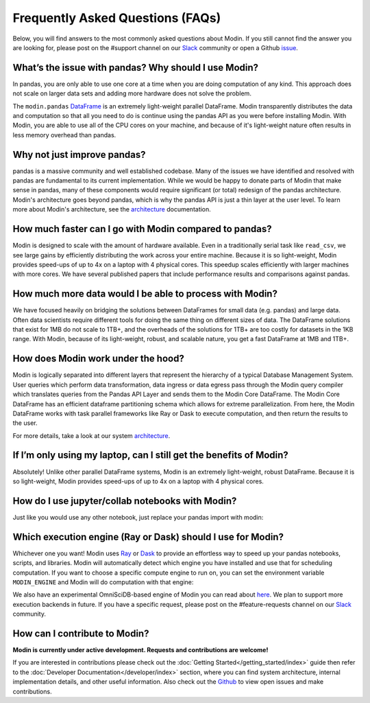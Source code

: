 Frequently Asked Questions (FAQs)
=================================

Below, you will find answers to the most commonly asked questions about
Modin. If you still cannot find the answer you are looking for, please post on 
the #support channel on our Slack_ community or open a Github issue_.

What’s the issue with pandas? Why should I use Modin?
""""""""""""""""""""""""""""""""""""""""""""""""""""""
In pandas, you are only able to use one core at a time when you are doing computation of
any kind. This approach does not scale on larger data sets and adding more hardware does not
solve the problem.  

The ``modin.pandas`` `DataFrame`_ is an extremely light-weight parallel DataFrame. Modin
transparently distributes the data and computation so that all you need to do is
continue using the pandas API as you were before installing Modin. With Modin, 
you are able to use all of the CPU cores on your machine, and because of it's light-weight
nature often results in less memory overhead than pandas.

Why not just improve pandas?
""""""""""""""""""""""""""""
pandas is a massive community and well established codebase. Many of the issues
we have identified and resolved with pandas are fundamental to its current
implementation. While we would be happy to donate parts of Modin that
make sense in pandas, many of these components would require significant (or
total) redesign of the pandas architecture. Modin's architecture goes beyond
pandas, which is why the pandas API is just a thin layer at the user level. To learn
more about Modin's architecture, see the architecture_ documentation.

How much faster can I go with Modin compared to pandas?
""""""""""""""""""""""""""""""""""""""""""""""""""""""""
Modin is designed to scale with the amount of hardware available.
Even in a traditionally serial task like ``read_csv``, we see large gains by efficiently 
distributing the work across your entire machine. Because it is so light-weight, 
Modin provides speed-ups of up to 4x on a laptop with 4 physical cores. This speedup scales
efficiently with larger machines with more cores. We have several published papers that
include performance results and comparisons against pandas.

How much more data would I be able to process with Modin?
""""""""""""""""""""""""""""""""""""""""""""""""""""""""""
We have focused heavily on bridging the solutions between DataFrames for small 
data (e.g. pandas) and large data. Often data scientists require different tools 
for doing the same thing on different sizes of data. The DataFrame solutions that 
exist for 1MB do not scale to 1TB+, and the overheads of the solutions for 1TB+ 
are too costly for datasets in the 1KB range. With Modin, because of its light-weight, 
robust, and scalable nature, you get a fast DataFrame at 1MB and 1TB+.

How does Modin work under the hood?
""""""""""""""""""""""""""""""""""""
Modin is logically separated into different layers that represent the hierarchy of a 
typical Database Management System. User queries which perform data transformation, 
data ingress or data egress pass through the Modin query compiler which translates 
queries from the Pandas API Layer and sends them to the Modin Core DataFrame. The Modin
Core DataFrame has an efficient dataframe partitioning schema which allows for extreme
parallelization. From here, the Modin DataFrame works with task parallel frameworks like
Ray or Dask to execute computation, and then return the results to the user.

For more details, take a look at our system architecture_. 

If I’m only using my laptop, can I still get the benefits of Modin?
""""""""""""""""""""""""""""""""""""""""""""""""""""""""""""""""""""
Absolutely! Unlike other parallel DataFrame systems, Modin is an extremely 
light-weight, robust DataFrame. Because it is so light-weight, Modin provides 
speed-ups of up to 4x on a laptop with 4 physical cores.

How do I use jupyter/collab notebooks with Modin? 
""""""""""""""""""""""""""""""""""""""""""""
Just like you would use any other notebook, just replace your pandas import
with modin:

.. code-block:: python
   # import pandas as pd
   import modin.pandas as pd

Which execution engine (Ray or Dask) should I use for Modin?
"""""""""""""""""""""""""""""""""""""""""""""""""""""""""""""
Whichever one you want! Modin uses Ray_ or Dask_ to provide an effortless way to speed up 
your pandas notebooks, scripts, and libraries. Modin will automatically detect which engine you have 
installed and use that for scheduling computation. If you want to choose a specific 
compute engine to run on, you can set the environment variable ``MODIN_ENGINE`` and 
Modin will do computation with that engine:

.. code-block:: bash
   pip install "modin[ray]" # Install Modin dependencies and Ray to run on Ray
   export MODIN_ENGINE=ray  # Modin will use Ray

   pip install "modin[dask]" # Install Modin dependencies and Dask to run on Dask
   export MODIN_ENGINE=dask  # Modin will use Dask

We also have an experimental OmniSciDB-based engine of Modin you can read about here_.
We plan to support more execution backends in future. If you have a specific request, 
please post on the #feature-requests channel on our Slack_ community. 

How can I contribute to Modin?
"""""""""""""""""""""""""""""""
**Modin is currently under active development. Requests and contributions are welcome!**

If you are interested in contributions please check out the :doc:`Getting Started</getting_started/index>`
guide then refer to the :doc:`Developer Documentation</developer/index>` section,
where you can find system architecture, internal implementation details, and other useful information.
Also check out the `Github`_ to view open issues and make contributions.

.. _issue: https://github.com/modin-project/modin/issues
.. _Dataframe: https://pandas.pydata.org/pandas-docs/stable/reference/api/pandas.DataFrame.html
.. _Slack: https://modin.org/slack.html
.. _Github: https://github.com/modin-project/modin
.. _architecture: https://modin.readthedocs.io/en/stable/developer/architecture.html 
.. _Ray: https://github.com/ray-project/ray/
.. _Dask: https://dask.org/
.. _here: https://modin.readthedocs.io/en/stable/UsingOmnisci/index.html 
